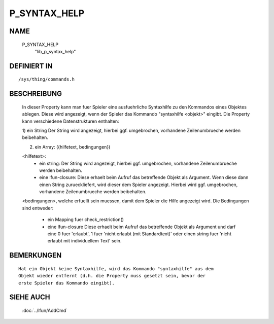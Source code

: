 P_SYNTAX_HELP
=============

NAME
----

  P_SYNTAX_HELP
    "lib_p_syntax_help"

DEFINIERT IN
------------
::

  /sys/thing/commands.h

BESCHREIBUNG
------------

  In dieser Property kann man fuer Spieler eine ausfuehrliche Syntaxhilfe zu
  den Kommandos eines Objektes ablegen. Diese wird angezeigt, wenn der
  Spieler das Kommando "syntaxhilfe <objekt>" eingibt.
  Die Property kann verschiedene Datenstrukturen enthalten:

  1) ein String
  Der String wird angezeigt, hierbei ggf. umgebrochen, vorhandene
  Zeilenumbrueche werden beibehalten.

  2) ein Array: ({hilfetext, bedingungen})

  <hilfetext>:
    * ein string:
      Der String wird angezeigt, hierbei ggf. umgebrochen, vorhandene
      Zeilenumbrueche werden beibehalten.
    * eine lfun-closure:
      Diese erhaelt beim Aufruf das betreffende Objekt als Argument.
      Wenn diese dann einen String zurueckliefert, wird dieser dem Spieler
      angezeigt. Hierbei wird ggf. umgebrochen, vorhandene Zeilenumbrueche
      werden beibehalten.

  <bedingungen>, welche erfuellt sein muessen, damit dem Spieler die Hilfe
  angezeigt wird. Die Bedingungen sind entweder:
    * ein Mapping fuer check_restriction()
    * eine lfun-closure
      Diese erhaelt beim Aufruf das betreffende Objekt als Argument und darf
      eine 0 fuer 'erlaubt', 1 fuer 'nicht erlaubt (mit Standardtext)' oder
      einen string fuer 'nicht erlaubt mit individuellem Text' sein.

BEMERKUNGEN
-----------
::

  Hat ein Objekt keine Syntaxhilfe, wird das Kommando "syntaxhilfe" aus dem
  Objekt wieder entfernt (d.h. die Property muss gesetzt sein, bevor der
  erste Spieler das Kommando eingibt).

SIEHE AUCH
----------

  :doc:`../lfun/AddCmd`

